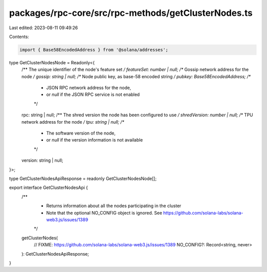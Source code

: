 packages/rpc-core/src/rpc-methods/getClusterNodes.ts
====================================================

Last edited: 2023-08-11 09:49:26

Contents:

.. code-block:: ts

    import { Base58EncodedAddress } from '@solana/addresses';

type GetClusterNodesNode = Readonly<{
    /** The unique identifier of the node's feature set */
    featureSet: number | null;
    /** Gossip network address for the node */
    gossip: string | null;
    /** Node public key, as base-58 encoded string */
    pubkey: Base58EncodedAddress;
    /**
     * JSON RPC network address for the node,
     * or `null` if the JSON RPC service is not enabled
     */
    rpc: string | null;
    /** The shred version the node has been configured to use */
    shredVersion: number | null;
    /** TPU network address for the node */
    tpu: string | null;
    /**
     * The software version of the node,
     * or `null` if the version information is not available
     */
    version: string | null;
}>;

type GetClusterNodesApiResponse = readonly GetClusterNodesNode[];

export interface GetClusterNodesApi {
    /**
     * Returns information about all the nodes participating in the cluster
     * Note that the optional NO_CONFIG object is ignored. See https://github.com/solana-labs/solana-web3.js/issues/1389
     */
    getClusterNodes(
        // FIXME: https://github.com/solana-labs/solana-web3.js/issues/1389
        NO_CONFIG?: Record<string, never>
    ): GetClusterNodesApiResponse;
}


